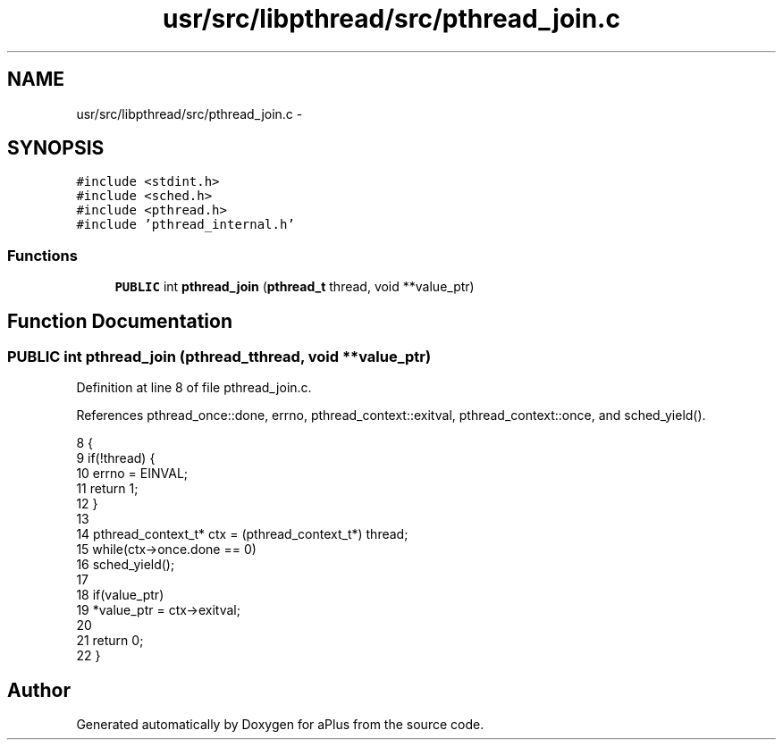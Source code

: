 .TH "usr/src/libpthread/src/pthread_join.c" 3 "Sun Nov 9 2014" "Version 0.1" "aPlus" \" -*- nroff -*-
.ad l
.nh
.SH NAME
usr/src/libpthread/src/pthread_join.c \- 
.SH SYNOPSIS
.br
.PP
\fC#include <stdint\&.h>\fP
.br
\fC#include <sched\&.h>\fP
.br
\fC#include <pthread\&.h>\fP
.br
\fC#include 'pthread_internal\&.h'\fP
.br

.SS "Functions"

.in +1c
.ti -1c
.RI "\fBPUBLIC\fP int \fBpthread_join\fP (\fBpthread_t\fP thread, void **value_ptr)"
.br
.in -1c
.SH "Function Documentation"
.PP 
.SS "\fBPUBLIC\fP int pthread_join (\fBpthread_t\fPthread, void **value_ptr)"

.PP
Definition at line 8 of file pthread_join\&.c\&.
.PP
References pthread_once::done, errno, pthread_context::exitval, pthread_context::once, and sched_yield()\&.
.PP
.nf
8                                                             {
9     if(!thread) {
10         errno = EINVAL;
11         return 1;
12     }
13 
14     pthread_context_t* ctx = (pthread_context_t*) thread;
15     while(ctx->once\&.done == 0)
16         sched_yield();
17 
18     if(value_ptr)
19         *value_ptr = ctx->exitval;
20 
21     return 0;
22 }
.fi
.SH "Author"
.PP 
Generated automatically by Doxygen for aPlus from the source code\&.
